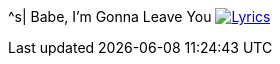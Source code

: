 ^s| [big]#Babe, I'm Gonna Leave You#
image:button-lyrics.png[Lyrics, window=_blank, link=https://www.azlyrics.com/lyrics/ledzeppelin/babeimgonnaleaveyou.html] 

